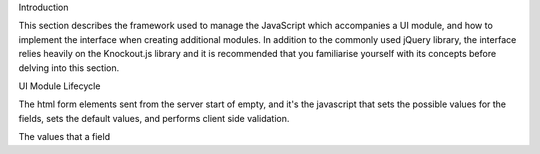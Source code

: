 Introduction

This section describes the framework used to manage the JavaScript which accompanies a UI module, and how to implement the interface when creating additional modules. In addition to the commonly used jQuery library, the interface relies heavily on the Knockout.js library and it is recommended that you familiarise yourself with its concepts before delving into this section.

UI Module Lifecycle

The html form elements sent from the server start of empty, and it's the javascript that sets the possible values for the fields, sets the default values, and performs client side validation.

The values that a field 
